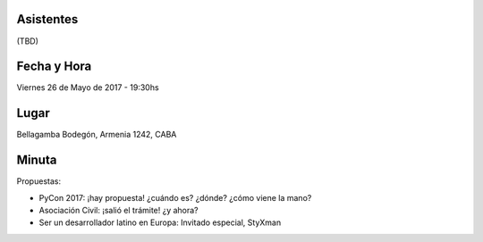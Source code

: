 .. title: Reunion69

Asistentes
~~~~~~~~~~

(TBD)


Fecha y Hora
~~~~~~~~~~~~

Viernes 26 de Mayo de 2017 - 19:30hs

Lugar
~~~~~

Bellagamba Bodegón, Armenia 1242, CABA


Minuta
~~~~~~

Propuestas:

- PyCon 2017: ¡hay propuesta! ¿cuándo es? ¿dónde? ¿cómo viene la mano?

- Asociación Civil: ¡salió el trámite! ¿y ahora?

- Ser un desarrollador latino en Europa: Invitado especial, StyXman
